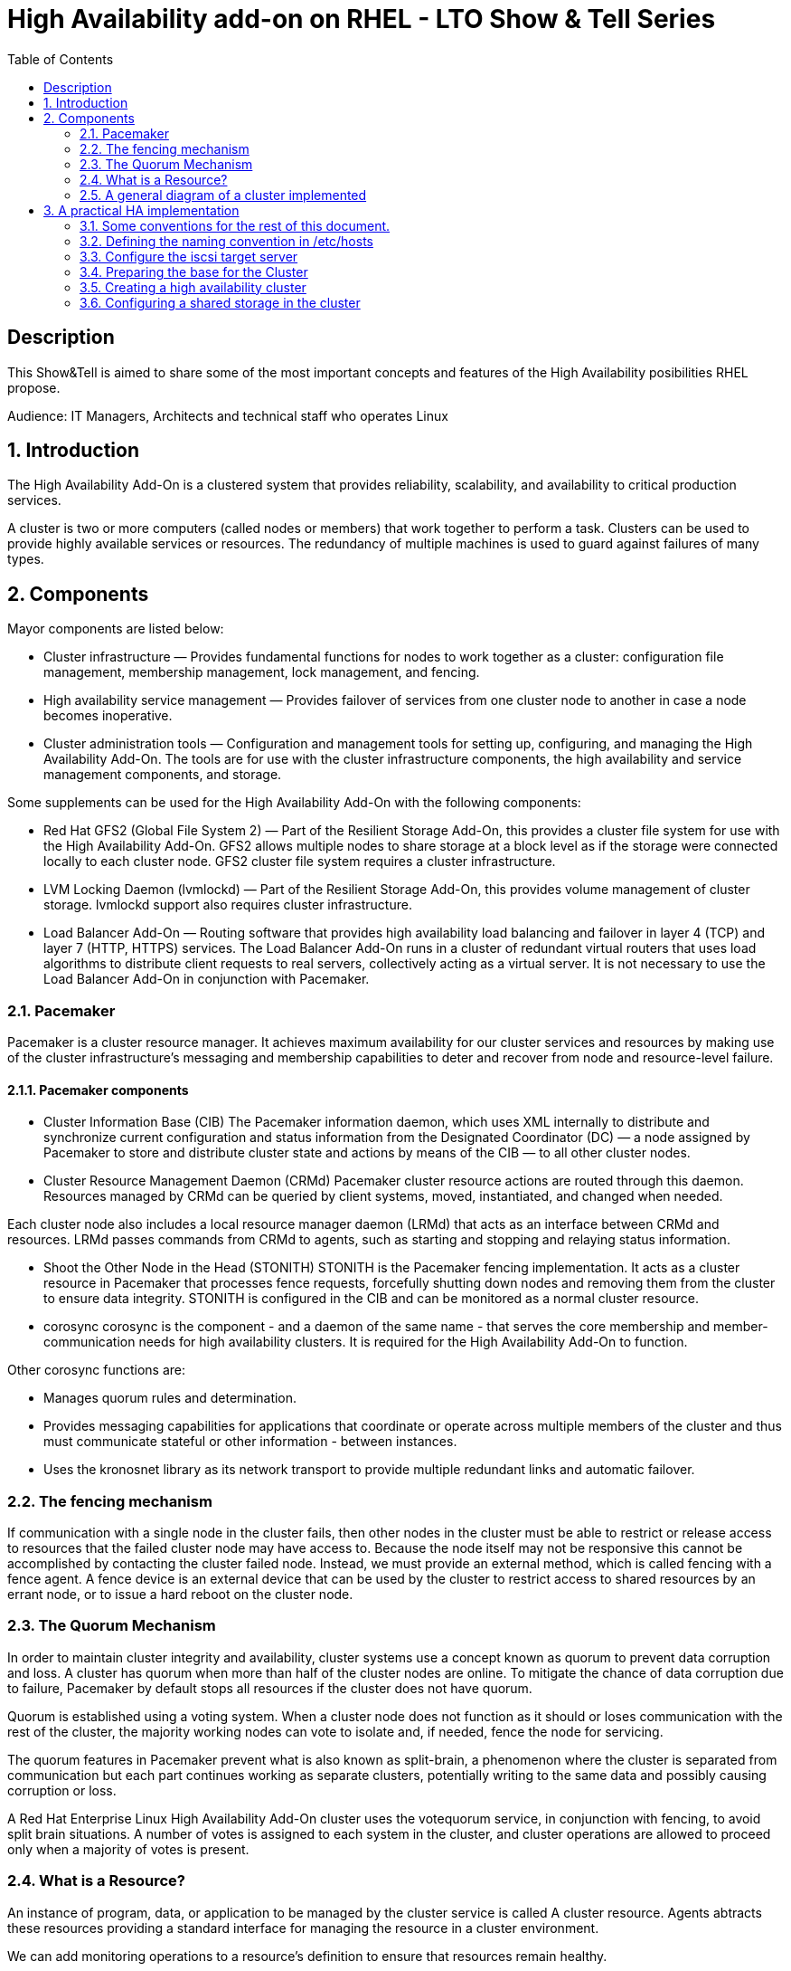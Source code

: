 :scrollbar:
:data-uri:
:toc2:
:imagesdir: images

= High Availability add-on on RHEL - LTO Show & Tell Series

== Description
This Show&Tell is aimed to share some of the most important concepts and features of the High Availability posibilities RHEL propose.

Audience: IT Managers, Architects and technical staff who operates Linux

:numbered:

== Introduction

The High Availability Add-On is a clustered system that provides reliability, scalability, and availability to critical production services.

A cluster is two or more computers (called nodes or members) that work together to perform a task. Clusters can be used to provide highly available services or resources. The redundancy of multiple machines is used to guard against failures of many types.

== Components

Mayor components are listed below:

* Cluster infrastructure — Provides fundamental functions for nodes to work together as a cluster: configuration file management, membership management, lock management, and fencing.
* High availability service management — Provides failover of services from one cluster node to another in case a node becomes inoperative.
* Cluster administration tools — Configuration and management tools for setting up, configuring, and managing the High Availability Add-On. The tools are for use with the cluster infrastructure components, the high availability and service management components, and storage.

Some supplements can be used for the High Availability Add-On with the following components:

* Red Hat GFS2 (Global File System 2) — Part of the Resilient Storage Add-On, this provides a cluster file system for use with the High Availability Add-On. GFS2 allows multiple nodes to share storage at a block level as if the storage were connected locally to each cluster node. GFS2 cluster file system requires a cluster infrastructure.
* LVM Locking Daemon (lvmlockd) — Part of the Resilient Storage Add-On, this provides volume management of cluster storage. lvmlockd support also requires cluster infrastructure.
* Load Balancer Add-On — Routing software that provides high availability load balancing and failover in layer 4 (TCP) and layer 7 (HTTP, HTTPS) services. The Load Balancer Add-On runs in a cluster of redundant virtual routers that uses load algorithms to distribute client requests to real servers, collectively acting as a virtual server. It is not necessary to use the Load Balancer Add-On in conjunction with Pacemaker.

=== Pacemaker

Pacemaker is a cluster resource manager. It achieves maximum availability for our cluster services and resources by making use of the cluster infrastructure’s messaging and membership capabilities to deter and recover from node and resource-level failure.

==== Pacemaker components

* Cluster Information Base (CIB)
The Pacemaker information daemon, which uses XML internally to distribute and synchronize current configuration and status information from the Designated Coordinator (DC) — a node assigned by Pacemaker to store and distribute cluster state and actions by means of the CIB — to all other cluster nodes.

* Cluster Resource Management Daemon (CRMd)
Pacemaker cluster resource actions are routed through this daemon. Resources managed by CRMd can be queried by client systems, moved, instantiated, and changed when needed.

Each cluster node also includes a local resource manager daemon (LRMd) that acts as an interface between CRMd and resources. LRMd passes commands from CRMd to agents, such as starting and stopping and relaying status information.

* Shoot the Other Node in the Head (STONITH)
STONITH is the Pacemaker fencing implementation. It acts as a cluster resource in Pacemaker that processes fence requests, forcefully shutting down nodes and removing them from the cluster to ensure data integrity. STONITH is configured in the CIB and can be monitored as a normal cluster resource. 

* corosync
corosync is the component - and a daemon of the same name - that serves the core membership and member-communication needs for high availability clusters. It is required for the High Availability Add-On to function.

Other corosync functions are:

- Manages quorum rules and determination.
- Provides messaging capabilities for applications that coordinate or operate across multiple members of the cluster and thus must communicate stateful or other information - between instances.
- Uses the kronosnet library as its network transport to provide multiple redundant links and automatic failover.

=== The fencing mechanism

If communication with a single node in the cluster fails, then other nodes in the cluster must be able to restrict or release access to resources that the failed cluster node may have access to. Because the node itself may not be responsive this cannot be accomplished by contacting the cluster failed node. Instead, we must provide an external method, which is called fencing with a fence agent. A fence device is an external device that can be used by the cluster to restrict access to shared resources by an errant node, or to issue a hard reboot on the cluster node.

=== The Quorum Mechanism

In order to maintain cluster integrity and availability, cluster systems use a concept known as quorum to prevent data corruption and loss. A cluster has quorum when more than half of the cluster nodes are online. To mitigate the chance of data corruption due to failure, Pacemaker by default stops all resources if the cluster does not have quorum.

Quorum is established using a voting system. When a cluster node does not function as it should or loses communication with the rest of the cluster, the majority working nodes can vote to isolate and, if needed, fence the node for servicing.

The quorum features in Pacemaker prevent what is also known as split-brain, a phenomenon where the cluster is separated from communication but each part continues working as separate clusters, potentially writing to the same data and possibly causing corruption or loss. 

A Red Hat Enterprise Linux High Availability Add-On cluster uses the votequorum service, in conjunction with fencing, to avoid split brain situations. A number of votes is assigned to each system in the cluster, and cluster operations are allowed to proceed only when a majority of votes is present.

=== What is a Resource?

An instance of program, data, or application to be managed by the cluster service is called A cluster resource. Agents abtracts these resources providing a standard interface for managing the resource in a cluster environment.

We can add monitoring operations to a resource’s definition to ensure that resources remain healthy. 

The behavior of a resource in a cluster can be determined by configuring constraints. 

* location constraints — A location constraint determines which nodes a resource can run on.
* ordering constraints — An ordering constraint determines the order in which the resources run.
* colocation constraints — A colocation constraint determines where resources will be placed relative to other resources.

Also, groups can be configured for setting resources that need to be located together, start sequentially, and stop in the reverse order.

* Logical volumes 

The Red Hat High Availability Add-On provides support for LVM volumes in two distinct cluster configurations:

* High availability LVM volumes (HA-LVM) in active/passive failover configurations in which only a single node of the cluster accesses the storage at any one time.
* LVM volumes that use the lvmlockd daemon to manage storage devices in active/active configurations in which more than one node of the cluster requires access to the storage at the same time. The lvmlockd daemon is part of the Resilient Storage Add-On.

=== A general diagram of a cluster implemented

image::cluster_depicted.png[]

== A practical HA implementation

In the next procedure we are going implement a simple web service on 3 nodes. This service will be in charge to serve a web page with apache and the content of this page is going to be stored in a shared iscsi storage. Simple, no?... let's get our hands dirty.

=== Some conventions for the rest of this document.

Let's assume the following server layout.

ha1.test.com -> node 1
ha2.test.com -> node 2
ha3.test.com- > node 3
str.test.com -> iscsi target

Every procedure explained in the next sections will have a scope of action that we are going describe with a tag and the scope. 

TAG [scope]

For example if we need to execute a command or procedure on ha1 server, the scope should look like this.

In which Server[ha1]

Or, if we need to execute a command on all servers of the cluster the tag should be represented by:

In which server[cluster]

Where cluster is comprised of ha1.test.com, ha2.test.com and ha3.test.com

So, you get my idea of the scoping.

==== Creating trust among servers
In which servers: [ALL]

Let's create a circle of trust for having SSH passwordless channels between servers.

As root, let's get access to each server and execute the following sequence.

In each server execute the following sequence.

[source, bash]
------------------------
ssh-keygen
for server in ha1 ha2 ha3 str; do ssh-copy-id $server; done
------------------------

=== Defining the naming convention in /etc/hosts
In which nodes: [ALL]

Change the IPs accordingly your servers are configured. 

Logged-in in the str.test.com server we can configure /etc/hosts as follow. First modify /etc/host in str.test.com.

[source, bash]
------------------------
cat <<EOF >> /etc/hosts
192.168.56.154 ha1.test.com ha1
192.168.56.160 ha2.test.com ha2
192.168.56.159 ha3.test.com ha3
192.168.56.157 str.test.com str
EOF
------------------------

Then, modify all the cluster node members accessing every node:

[source, bash]
------------------------
ssh ha1

cat <<EOF >> /etc/hosts 
192.168.56.154 ha1.test.com ha1 
192.168.56.160 ha2.test.com ha2 
192.168.56.159 ha3.test.com ha3 
192.168.56.157 str.test.com str 
EOF

ssh ha2
...
------------------------

We can chack what we just do it by executing the following from str:
[source, bash]
------------------------
for server in ha1 ha2 ha3; do \
echo $server; \
ssh $server cat /etc/hosts; \
done
------------------------

=== Configure the iscsi target server

We need an entity that shares a storage for this excercise. One easy way to do it is setting a server to serve an iscsi volume, which precisely is what we are going to do in the following simple steps.

So, our server is called str.test.com. Is a regular RHEL 8.2 server installed with all defaults. We have to install the software needed for enable this node to serve a volume using the iscsi protocol.

==== Installing the software
In which server[str.test.com]

Get access to the server via ssh then become root or use "sudo" for all the commands that are described below.

[source, bash]
------------------------
yum install -y targetcli


Updating Subscription Management repositories.
Red Hat Enterprise Linux 8 for x86_64 - AppStream (RPMs)                         726 kB/s |  19 MB     00:27
Red Hat Enterprise Linux 8 for x86_64 - BaseOS (RPMs)                            815 kB/s |  22 MB     00:27
Dependencies resolved.
=================================================================================================================
 Package                    Architecture  Version                  Repository                               Size
=================================================================================================================
Installing:
 targetcli                  noarch        2.1.51-4.el8_2           rhel-8-for-x86_64-appstream-rpms         79 k
Installing dependencies:
 python3-configshell        noarch        1:1.1.27-1.el8           rhel-8-for-x86_64-baseos-rpms            74 k
 python3-kmod               x86_64        0.9-20.el8               rhel-8-for-x86_64-baseos-rpms            90 k
 python3-pyparsing          noarch        2.1.10-7.el8             rhel-8-for-x86_64-baseos-rpms           142 k
 python3-rtslib             noarch        2.1.71-4.el8             rhel-8-for-x86_64-baseos-rpms           101 k
 python3-urwid              x86_64        1.3.1-4.el8              rhel-8-for-x86_64-baseos-rpms           783 k
 target-restore             noarch        2.1.71-4.el8             rhel-8-for-x86_64-baseos-rpms            24 k

Transaction Summary
=================================================================================================================
Install  7 Packages
...
Complete!
------------------------

==== Discovering iqns cluster nodes
In which server: [cluster]

Once we have the software installed we need to know which IQN have each of the cluster members. For this we only need to show the content of the initiatorname.iscsi files.

Having created the circle of trust, from str.test.com server we can get the IQN from each server as follow:

[source, bash]
------------------------
for server in ha1 ha2 ha3; do echo -n $server: $(ssh $server cat /etc/iscsi/initiatorname.iscsi); echo; done

ha1: InitiatorName=iqn.1994-05.com.redhat:9b97b0b38c9f
ha2: InitiatorName=iqn.1994-05.com.redhat:9b97b0b38c9e
ha3: InitiatorName=iqn.1994-05.com.redhat:9b97b0b38c9d
------------------------

Take note on this. Every server must have the last hexadecimal part diferent from each other. If not, we have to generate a unique number on this.

==== Configuring ISCSI TARGET
In which server: [str.test.com]

Let's assume we have created a disk using whichever method called */dev/mapper/vdo* which has 128GB in space. <you can see a procedure in this https://github.com/ltoRhelDemos/Show-and-Tell/tree/master/VDO[Show & Tell].

But could be any disk available in the server or the one designated for being a shared volume.

Let's start the targetcli command for configure the target and which should have access to the shared iscsi volume. 

The convention here for the IQNs are:

Storage Server: iqn.2003-01.org.linux-iscsi.storage.x8664:sn.aaaaaaaaaaaaaaaaaaa
ha1 server: iqn.1994-05.com.redhat:111111111111111111
ha2 server: iqn.1994-05.com.redhat:222222222222222222
ha3 server: iqn.1994-05.com.redhat:333333333333333333

[source, bash]
------------------------
targetcli
...

/> cd /backstores/block
/backstores/block> create iscsi_shared_storage /dev/mapper/vdo
Created block storage object iscsi_shared_storage using /dev/mapper/vdo

/backstores/block> cd /iscsi
/iscsi> create

Created target iqn.2003-01.org.linux-iscsi.storage.x8664:sn.aaaaaaaaaaaaaaaaaaa.
Created TPG 1.
Global pref auto_add_default_portal=true
Created default portal listening on all IPs (0.0.0.0), port 3260.

/iscsi> cd iqn.2003-01.org.linux-iscsi.storage.x8664:sn.aaaaaaaaaaaaaaaaaaa/tpg1/acls  << Change as per the output of previous command
/iscsi/iqn.20...e18/tpg1/acls> create iqn.1994-05.com.redhat:111111111111111111  << ha1
Created Node ACL for iqn.1994-05.com.redhat:111111111111111111
/iscsi/iqn.20...e18/tpg1/acls> create iqn.1994-05.com.redhat:2222222222222222  << ha2
Created Node ACL for iqn.1994-05.com.redhat:2222222222222222
/iscsi/iqn.20...e18/tpg1/acls> create iqn.1994-05.com.redhat:3333333333333333  << ha3
Created Node ACL for iqn.1994-05.com.redhat:3333333333333333
/iscsi/iqn.20...e18/tpg1/acls> cd /iscsi/iqn.2003-01.org.linux-iscsi.storage.x8664:sn.aaaaaaaaaaaaaaaaaaa/tpg1/luns
/iscsi/iqn.20...e18/tpg1/luns> create /backstores/block/iscsi_shared_storage

Created LUN 0.
Created LUN 0->0 mapping in node ACL iqn.1994-05.com.redhat:1111111111111111111111
Created LUN 0->0 mapping in node ACL iqn.1994-05.com.redhat:2222222222222222222222
Created LUN 0->0 mapping in node ACL iqn.1994-05.com.redhat:3333333333333333333333

/iscsi/iqn.20...e18/tpg1/luns> cd /
...
/> saveconfig
Configuration saved to /etc/target/saveconfig.json
/> exit
Global pref auto_save_on_exit=true
Last 10 configs saved in /etc/target/backup/.
Configuration saved to /etc/target/saveconfig.json
------------------------

==== Enabling iscsi services
In which server: [str]

After configuring the target it is time to activate the service as follow:

[source, bash]
------------------------
systemctl enable --now target
systemctl restart target
------------------------

==== Enabling the firewall port 
In which server: [str]

We need to enabling the port that by default pertain to the target service.

[source, bash]
------------------------
firewall-cmd --permanent --add-port=3260/tcp
firewall-cmd --reload
------------------------

So far we only have configured the server which is going to share the disk for the cluster. This could have been a storage array by itself. For the purpose of this excercise the iscsi protocol is enough.

=== Preparing the base for the Cluster

Our next step defines de base of our cluster which will have 3 nodes.

==== Enabling the proper repositories
In which servers: [cluster]

[source, bash]
------------------------
subscription-manager list --available
subscription-manager attach  --pool= "the pool ID which contains HA and resiliente storage"

subscription-manager repos --enable=rhel-8-for-x86_64-highavailability-rpms
subscription-manager repos --enable=rhel-8-for-x86_64-resilientstorage-rpms
------------------------

==== Installing Software
In which servers: [cluster]

[source, bash]
------------------------
yum install -y pcs fence-agents-all pcp-zeroconf
yum -y install iscsi-initiator-utils
yum install -y lvm2-lockd gfs2-utils dlm
------------------------

==== Enabling the Firewall
In which servers: [cluster]

[source, bash]
------------------------
firewall-cmd --permanent --add-service=high-availability
firewall-cmd --add-service=high-availability
firewall-cmd --reload
------------------------

==== Set password for hacluster user
In which servers: [cluster]

We must define a password for administering the cluster with the hacluster user.

[source, bash]
------------------------
passwd hacluster
------------------------

==== Configuring the Cluster Service to be enabled and starts automatically at boot
In which servers: [cluster]

[source, bash]
------------------------
systemctl enable --now pcsd
------------------------

=== Creating a high availability cluster

At this point we have installed the cluster software and enabled all the services needed for what comes next. We are going to create the cluster itself with the 3 nodes.

From now on, we are going to use cluster commands like "pcs" which only need to be issued from one of the cluster members.

==== Authenticating the pcs user hacluster for each node
In which servers: [ha1]

[source, bash]
------------------------
pcs host auth ha1.test.com ha2.test.com ha3.test.com -u hacluster -p yourpassword
------------------------

==== Creating the 3-node cluster named "cluster"
In which servers: [ha1]

[source, bash]
------------------------
pcs cluster setup ha_cluster --start ha1.test.com ha2.test.com ha3.test.com
------------------------

==== Enabling the cluster to start on boot
In which servers: [ha1]

[source, bash]
------------------------
pcs cluster enable --all
------------------------

==== Checking the configuration so far

Let´s see if everything is working as expected.

[source, bash]
------------------------
pcs status
------------------------

=== Configuring a shared storage in the cluster

For the purpose of this exercise, we are going to use the iscsi server to present a common volume to all 3 nodes that are going to be members of the cluster that we just built. In this volume all nodes will have the possibility to read and write in sync and controlled by the cluster.

==== Configuring iscsi in all nodes
In which servers: [ALL]

[source, bash]
------------------------
iscsiadm -m discovery -t sendtargets -p str
iscsiadm -m node -L automatic
------------------------

2) Configuring Shut The Other Node In The Head (STONITH)
In which servers: [ha1]

The iscsi target has been mapped on /dev/sdb and in this lab is 128G length

[source, bash]
------------------------
pcs stonith create scsi-shooter fence_scsi pcmk_host_list="ha1.test.com ha2.test.com ha3.test.com" devices=/dev/sdb  meta provides=unfencing

ssh $i pcs property set stonith-enabled=true; \
ssh $i pcs property set no-quorum-policy=freeze; \

3) Create and clone the lockinf resource
In which servers: [ha1]

pcs resource create dlm --group locking ocf:pacemaker:controld op monitor interval=30s on-fail=fence
pcs resource clone locking interleave=true

pcs status --full

4) Create a Volume Group
In which servers: [ha1]

vgcreate --shared shared_vg1 /dev/sdb

5) Start the locking in the rest of the servers
In which servers: [ha2 ha3]

vgchange --lock-start shared_vg1

6) Create a logical volume on shared_vg1 called shared_lv1
In which servers: [h1]

lvcreate --activate sy -L30G -n shared_lv1 shared_vg1

7) Create the filesystem on the logical volume
In which servers: [ha1]

mkfs.gfs2 -j3 -p lock_dlm -t ha_cluster:data /dev/shared_vg1/shared_lv1

*how to check the cluster name
pcs property list cluster-name

8) Create the shared filesystem resource
In which servers: [ha1]

pcs resource create sharedlv1 --group shared_vg1 ocf:heartbeat:LVM-activate lvname=shared_lv1 vgname=shared_vg1 \
activation_mode=shared vg_access_mode=lvmlockd

pcs resource clone shared_vg1 interleave=true

pcs constraint order start locking-clone then shared_vg1-clone

pcs constraint colocation add shared_vg1-clone with locking-clone

9) Check logical volumes on all nodes
In which servers: [All]

lvs

  LV         VG         Attr       LSize  Pool Origin Data%  Meta%  Move Log Cpy%Sync Convert
  root       rhel       -wi-ao---- 13.39g
  swap       rhel       -wi-ao----  1.60g
  shared_lv1 shared_vg1 -wi-ao---- 30.00g
 
10) Create the Resource for automatically mount the filesystem in all nodes
In which servers: [ha1]

pcs resource create sharedfs1 --group shared_vg1 ocf:heartbeat:Filesystem device="/dev/shared_vg1/shared_lv1" directory="/data" fstype="gfs2" options=noatime op monitor interval=10s on-fail=fence

11) Check the status of the configuracion
In which servers: [ha1]

pcs status --full


12) Check all servers have mounted the filesystem on /data
In which servers: [ALL]

df -kh | grep data

